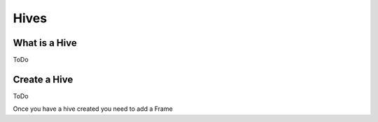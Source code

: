Hives
=====

What is a Hive
--------------
ToDo

Create a Hive
-------------
ToDo

Once you have a hive created you need to add a Frame